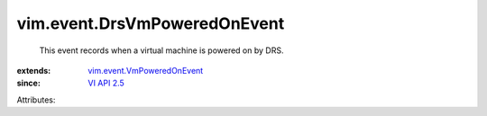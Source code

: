 .. _VI API 2.5: ../../vim/version.rst#vimversionversion2

.. _vim.event.VmPoweredOnEvent: ../../vim/event/VmPoweredOnEvent.rst


vim.event.DrsVmPoweredOnEvent
=============================
  This event records when a virtual machine is powered on by DRS.
:extends: vim.event.VmPoweredOnEvent_
:since: `VI API 2.5`_

Attributes:
